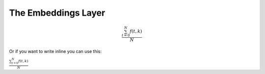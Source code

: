 

The Embeddings Layer
==========================================================


.. math::

   \frac{ \sum_{t=0}^{N}f(t,k) }{N}

Or if you want to write inline you can use this:

:math:`\frac{ \sum_{t=0}^{N}f(t,k) }{N}`
